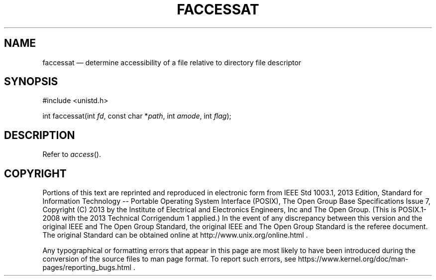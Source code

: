 '\" et
.TH FACCESSAT "3" 2013 "IEEE/The Open Group" "POSIX Programmer's Manual"

.SH NAME
faccessat
\(em determine accessibility of a file relative to directory file
descriptor
.SH SYNOPSIS
.LP
.nf
#include <unistd.h>
.P
int faccessat(int \fIfd\fP, const char *\fIpath\fP, int \fIamode\fP, int \fIflag\fP);
.fi
.SH DESCRIPTION
Refer to
.IR "\fIaccess\fR\^(\|)".
.SH COPYRIGHT
Portions of this text are reprinted and reproduced in electronic form
from IEEE Std 1003.1, 2013 Edition, Standard for Information Technology
-- Portable Operating System Interface (POSIX), The Open Group Base
Specifications Issue 7, Copyright (C) 2013 by the Institute of
Electrical and Electronics Engineers, Inc and The Open Group.
(This is POSIX.1-2008 with the 2013 Technical Corrigendum 1 applied.) In the
event of any discrepancy between this version and the original IEEE and
The Open Group Standard, the original IEEE and The Open Group Standard
is the referee document. The original Standard can be obtained online at
http://www.unix.org/online.html .

Any typographical or formatting errors that appear
in this page are most likely
to have been introduced during the conversion of the source files to
man page format. To report such errors, see
https://www.kernel.org/doc/man-pages/reporting_bugs.html .

